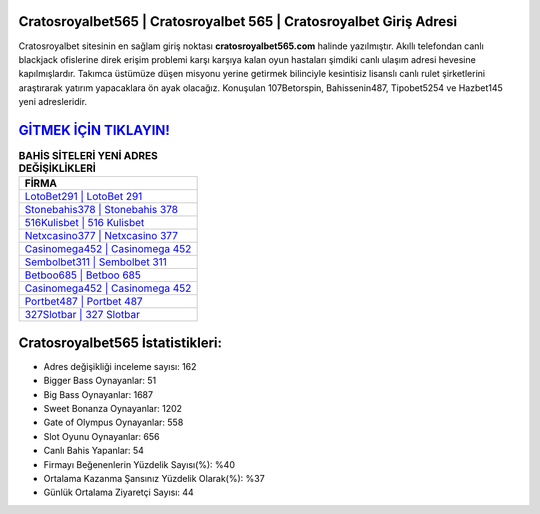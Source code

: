 ﻿Cratosroyalbet565 | Cratosroyalbet 565 | Cratosroyalbet Giriş Adresi
===================================

.. image:: images/cratosroyalbet-giris.jpg
   :width: 600
   
Cratosroyalbet sitesinin en sağlam giriş noktası **cratosroyalbet565.com** halinde yazılmıştır. Akıllı telefondan canlı blackjack ofislerine direk erişim problemi karşı karşıya kalan oyun hastaları şimdiki canlı ulaşım adresi hevesine kapılmışlardır. Takımca üstümüze düşen misyonu yerine getirmek bilinciyle kesintisiz lisanslı canlı rulet şirketlerini araştırarak yatırım yapacaklara ön ayak olacağız. Konuşulan 107Betorspin, Bahissenin487, Tipobet5254 ve Hazbet145 yeni adresleridir.

`GİTMEK İÇİN TIKLAYIN! <https://cutt.ly/QwVVg2Vk>`_
==============

.. list-table:: **BAHİS SİTELERİ YENİ ADRES DEĞİŞİKLİKLERİ**
   :widths: 100
   :header-rows: 1

   * - FİRMA
   * - `LotoBet291 | LotoBet 291 <lotobet291-lotobet-291-lotobet-giris-adresi.html>`_
   * - `Stonebahis378 | Stonebahis 378 <stonebahis378-stonebahis-378-stonebahis-giris-adresi.html>`_
   * - `516Kulisbet | 516 Kulisbet <516kulisbet-516-kulisbet-kulisbet-giris-adresi.html>`_	 
   * - `Netxcasino377 | Netxcasino 377 <netxcasino377-netxcasino-377-netxcasino-giris-adresi.html>`_	 
   * - `Casinomega452 | Casinomega 452 <casinomega452-casinomega-452-casinomega-giris-adresi.html>`_ 
   * - `Sembolbet311 | Sembolbet 311 <sembolbet311-sembolbet-311-sembolbet-giris-adresi.html>`_
   * - `Betboo685 | Betboo 685 <betboo685-betboo-685-betboo-giris-adresi.html>`_	 
   * - `Casinomega452 | Casinomega 452 <casinomega452-casinomega-452-casinomega-giris-adresi.html>`_
   * - `Portbet487 | Portbet 487 <portbet487-portbet-487-portbet-giris-adresi.html>`_
   * - `327Slotbar | 327 Slotbar <327slotbar-327-slotbar-slotbar-giris-adresi.html>`_
	 
Cratosroyalbet565 İstatistikleri:
===================================	 
* Adres değişikliği inceleme sayısı: 162
* Bigger Bass Oynayanlar: 51
* Big Bass Oynayanlar: 1687
* Sweet Bonanza Oynayanlar: 1202
* Gate of Olympus Oynayanlar: 558
* Slot Oyunu Oynayanlar: 656
* Canlı Bahis Yapanlar: 54
* Firmayı Beğenenlerin Yüzdelik Sayısı(%): %40
* Ortalama Kazanma Şansınız Yüzdelik Olarak(%): %37
* Günlük Ortalama Ziyaretçi Sayısı: 44
